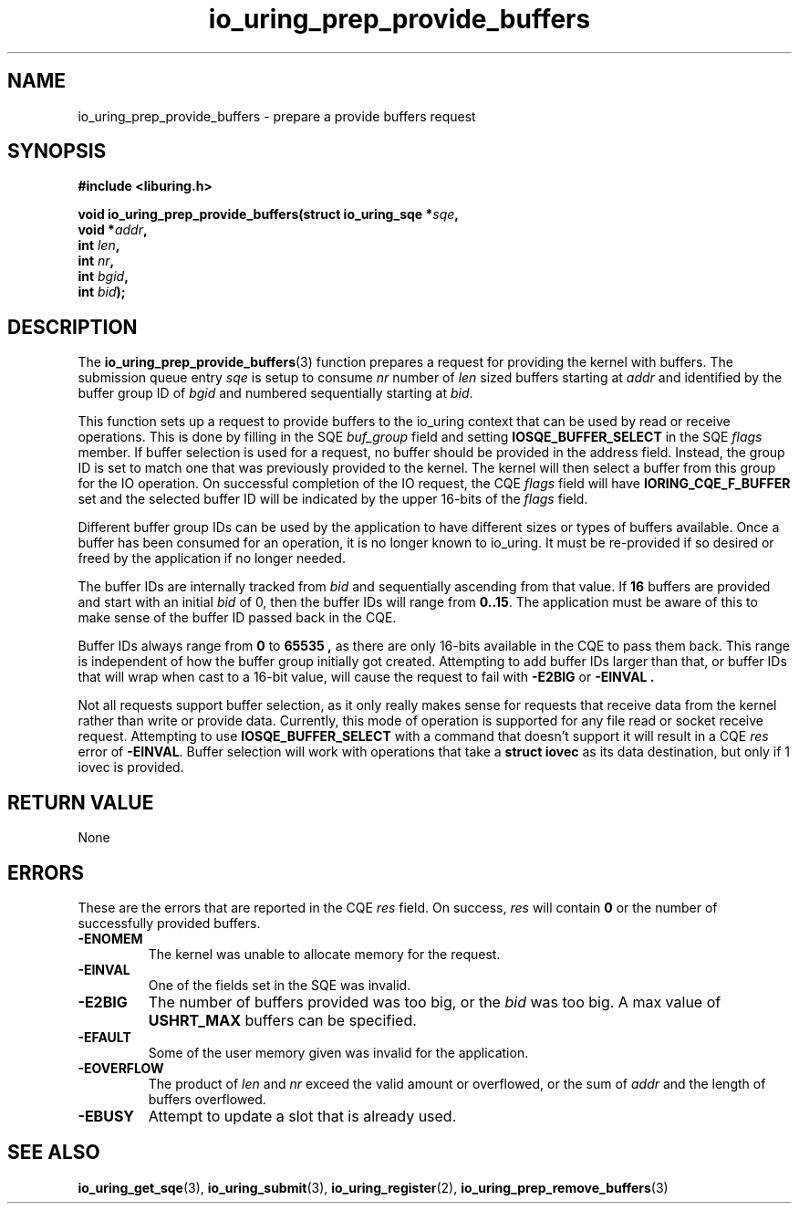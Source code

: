 .\" Copyright (C) 2022 Jens Axboe <axboe@kernel.dk>
.\"
.\" SPDX-License-Identifier: LGPL-2.0-or-later
.\"
.TH io_uring_prep_provide_buffers 3 "March 13, 2022" "liburing-2.2" "liburing Manual"
.SH NAME
io_uring_prep_provide_buffers \- prepare a provide buffers request
.SH SYNOPSIS
.nf
.B #include <liburing.h>
.PP
.BI "void io_uring_prep_provide_buffers(struct io_uring_sqe *" sqe ","
.BI "                                   void *" addr ","
.BI "                                   int " len ","
.BI "                                   int " nr ","
.BI "                                   int " bgid ","
.BI "                                   int " bid ");"
.fi
.SH DESCRIPTION
.PP
The
.BR io_uring_prep_provide_buffers (3)
function prepares a request for providing the kernel with buffers. The
submission queue entry
.I sqe
is setup to consume
.I nr
number of
.I len
sized buffers starting at
.I addr
and identified by the buffer group ID of
.I bgid
and numbered sequentially starting at
.IR bid .

This function sets up a request to provide buffers to the io_uring context
that can be used by read or receive operations. This is done by filling in
the SQE
.I buf_group
field and setting
.B IOSQE_BUFFER_SELECT
in the SQE
.I flags
member. If buffer selection is used for a request, no buffer should be provided
in the address field. Instead, the group ID is set to match one that was
previously provided to the kernel. The kernel will then select a buffer from
this group for the IO operation. On successful completion of the IO request,
the CQE
.I flags
field will have
.B IORING_CQE_F_BUFFER
set and the selected buffer ID will be indicated by the upper 16-bits of the
.I flags
field.

Different buffer group IDs can be used by the application to have different
sizes or types of buffers available. Once a buffer has been consumed for an
operation, it is no longer known to io_uring. It must be re-provided if so
desired or freed by the application if no longer needed.

The buffer IDs are internally tracked from
.I bid
and sequentially ascending from that value. If
.B 16
buffers are provided and start with an initial
.I bid
of 0, then the buffer IDs will range from
.BR 0..15 .
The application must be aware of this to make sense of the buffer ID passed
back in the CQE.

Buffer IDs always range from
.B 0
to
.B 65535 ,
as there are only 16-bits available in the CQE to pass them back. This range
is independent of how the buffer group initially got created. Attempting to
add buffer IDs larger than that, or buffer IDs that will wrap when cast to
a 16-bit value, will cause the request to fail with
.B -E2BIG
or
.B -EINVAL .

Not all requests support buffer selection, as it only really makes sense for
requests that receive data from the kernel rather than write or provide data.
Currently, this mode of operation is supported for any file read or socket
receive request. Attempting to use
.B IOSQE_BUFFER_SELECT
with a command that doesn't support it will result in a CQE
.I res
error of
.BR -EINVAL .
Buffer selection will work with operations that take a
.B struct iovec
as its data destination, but only if 1 iovec is provided.
.
.SH RETURN VALUE
None
.SH ERRORS
These are the errors that are reported in the CQE
.I res
field. On success,
.I res
will contain
.B 0
or the number of successfully provided buffers.
.TP
.B -ENOMEM
The kernel was unable to allocate memory for the request.
.TP
.B -EINVAL
One of the fields set in the SQE was invalid.
.TP
.B -E2BIG
The number of buffers provided was too big, or the
.I bid
was too big. A max value of
.B USHRT_MAX
buffers can be specified.
.TP
.B -EFAULT
Some of the user memory given was invalid for the application.
.TP
.B -EOVERFLOW
The product of
.I len
and
.I nr
exceed the valid amount or overflowed, or the sum of
.I addr
and the length of buffers overflowed.
.TP
.B -EBUSY
Attempt to update a slot that is already used.
.SH SEE ALSO
.BR io_uring_get_sqe (3),
.BR io_uring_submit (3),
.BR io_uring_register (2),
.BR io_uring_prep_remove_buffers (3)
